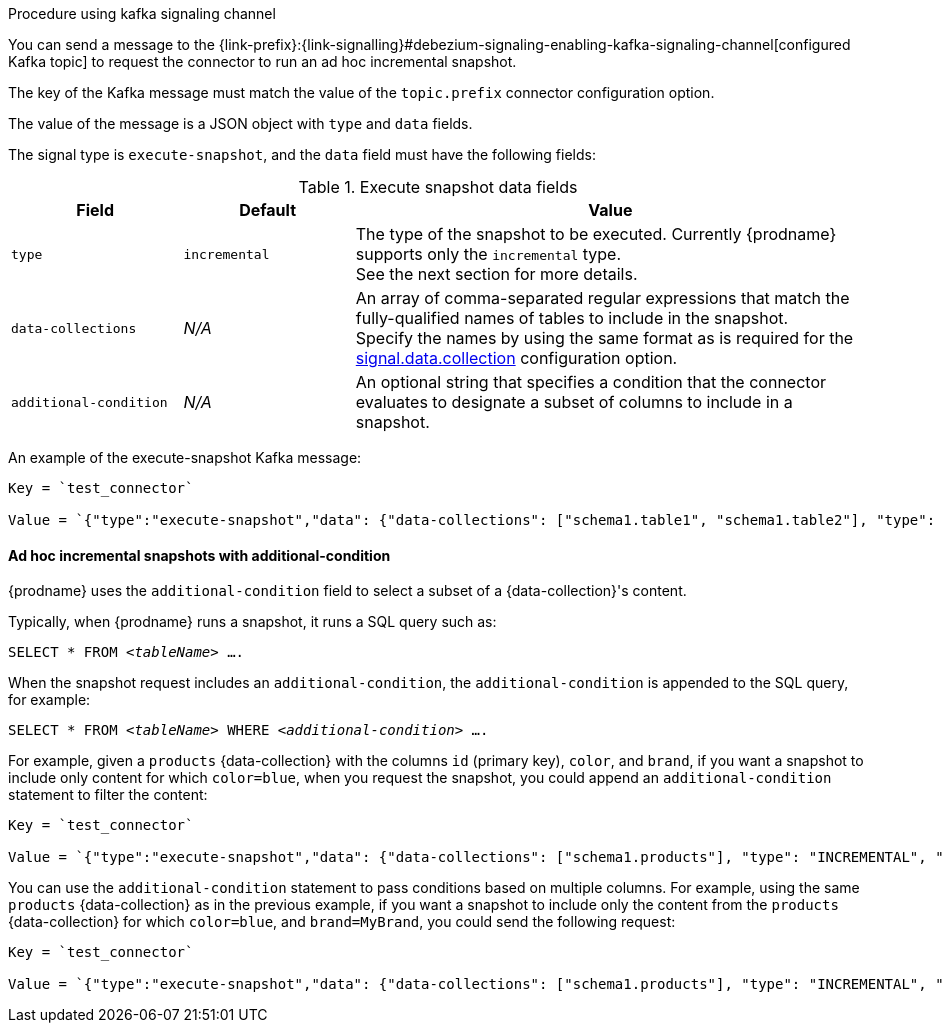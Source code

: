 .Procedure using kafka signaling channel

You can send a message to the {link-prefix}:{link-signalling}#debezium-signaling-enabling-kafka-signaling-channel[configured Kafka topic] to request the connector to run an ad hoc incremental snapshot.

The key of the Kafka message must match the value of the `topic.prefix` connector configuration option.

The value of the message is a JSON object with `type` and `data` fields.

The signal type is `execute-snapshot`, and the `data` field must have the following fields:

.Execute snapshot data fields
[cols="2,2,6",options="header"]
|===
|Field | Default | Value

|`type`
|`incremental`
| The type of the snapshot to be executed. 
Currently {prodname} supports only the `incremental` type.  +
See the next section for more details.

|`data-collections`
|_N/A_
| An array of comma-separated regular expressions that match the fully-qualified names of tables to include in the snapshot. +
Specify the names by using the same format as is required for the xref:{context}-property-signal-data-collection[signal.data.collection] configuration option.

|`additional-condition`
|_N/A_
| An optional string that specifies a condition that the connector evaluates to designate a subset of columns to include in a snapshot.
|===

An example of the execute-snapshot Kafka message:

----
Key = `test_connector`

Value = `{"type":"execute-snapshot","data": {"data-collections": ["schema1.table1", "schema1.table2"], "type": "INCREMENTAL"}}`
----

==== Ad hoc incremental snapshots with additional-condition

{prodname} uses the `additional-condition` field to select a subset of a {data-collection}'s content.

Typically, when {prodname} runs a snapshot, it runs a SQL query such as:

`SELECT * FROM _<tableName>_ ....`

When the snapshot request includes an `additional-condition`, the `additional-condition` is appended to the SQL query, for example:

`SELECT * FROM _<tableName>_ WHERE _<additional-condition>_ ....`

For example, given a `products` {data-collection} with the columns `id` (primary key), `color`, and `brand`, if you want a snapshot to include only content for which `color=blue`, when you request the snapshot, you could append an `additional-condition` statement to filter the content:
----
Key = `test_connector`

Value = `{"type":"execute-snapshot","data": {"data-collections": ["schema1.products"], "type": "INCREMENTAL", "additional-condition":"color=blue"}}`
----

You can use the `additional-condition` statement to pass conditions based on multiple columns.
For example, using the same `products` {data-collection} as in the previous example, if you want a snapshot to include only the content from the `products` {data-collection} for which `color=blue`, and `brand=MyBrand`, you could send the following request:

----
Key = `test_connector`

Value = `{"type":"execute-snapshot","data": {"data-collections": ["schema1.products"], "type": "INCREMENTAL", "additional-condition":"color=blue AND brand=MyBrand"}}`
----